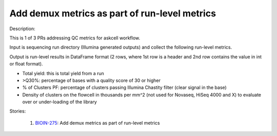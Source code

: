 ==============================================
Add demux metrics as part of run-level metrics
==============================================

Description:

This is 1 of 3 PRs addressing QC metrics for askcell workflow.

Input is sequencing run directory (Illumina generated outputs) and collect the following run-level metrics.

Output is run-level results in DataFrame format (2 rows, where 1st row is a header and 2nd row contains the value in int or float format).

* Total yield: this is total yield from a run

* >Q30%: percentage of bases with a quality score of 30 or higher

* % of Clusters PF: percentage of clusters passing Illumina Chastity filter (clear signal in the base)

* Density of clusters on the flowcell in thousands per mm^2 (not used for Novaseq, HiSeq 4000 and X) to evaluate over or under-loading of the library

Stories:

    1. `BIOIN-275 <https://deepcellbio.atlassian.net/browse/BIOIN-275>`_: Add demux metrics as part of run-level metrics

